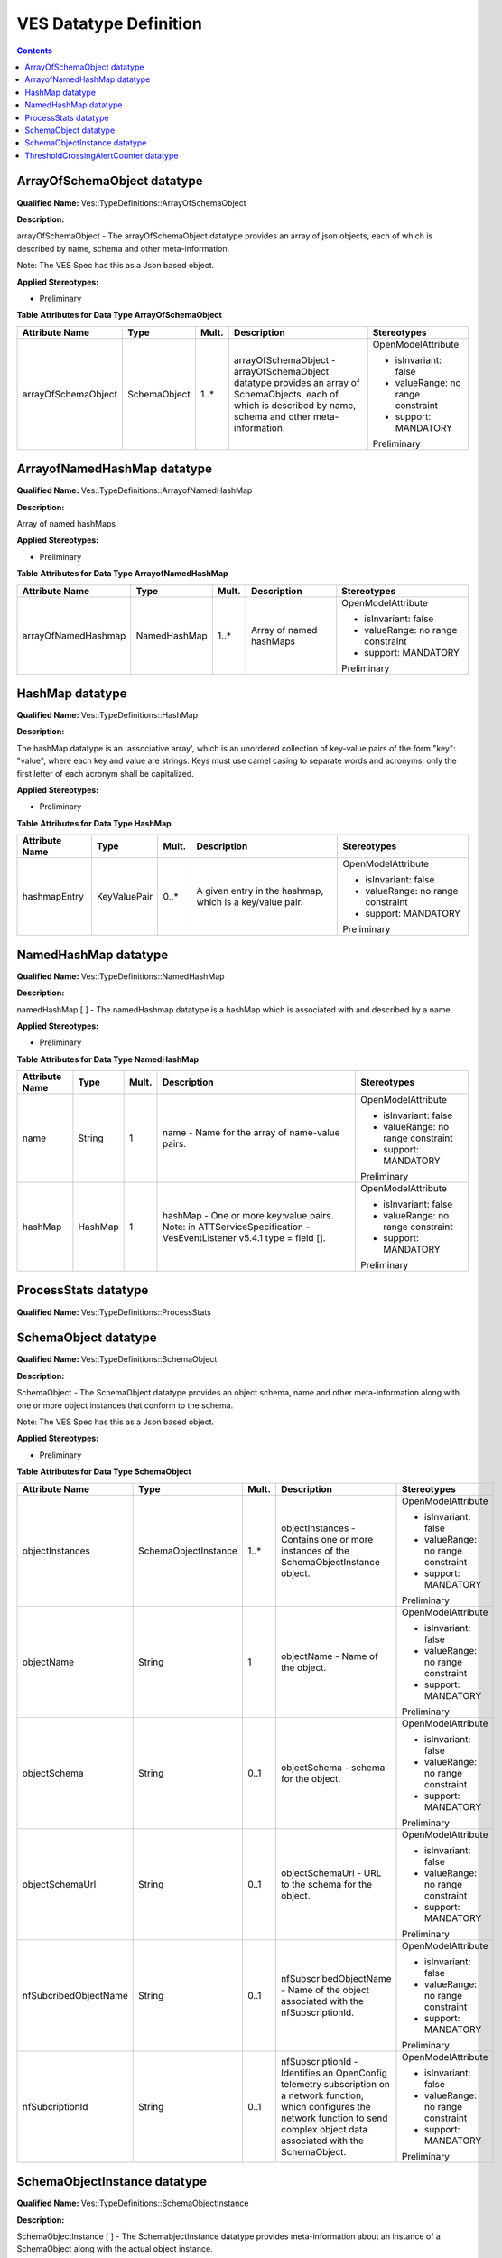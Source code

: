 .. Copyright 2019
.. This file is licensed under the CREATIVE COMMONS ATTRIBUTION 4.0 INTERNATIONAL LICENSE
.. Full license text at https://creativecommons.org/licenses/by/4.0/legalcode

VES Datatype Definition
-----------------------

.. contents::
   :depth: 3
..

ArrayOfSchemaObject datatype
^^^^^^^^^^^^^^^^^^^^^^^^^^^^

**Qualified Name:** Ves::TypeDefinitions::ArrayOfSchemaObject

**Description:**

arrayOfSchemaObject - The arrayOfSchemaObject datatype provides an array of json objects, each of which is described by name, schema and other meta-information.

Note: The VES Spec has this as a Json based object.

**Applied Stereotypes:**

-  Preliminary

**Table** **Attributes for Data Type ArrayOfSchemaObject**

=================== ============ ========= ============================================================================================================================================================= ==================================
**Attribute Name**  **Type**     **Mult.** **Description**                                                                                                                                               **Stereotypes**
=================== ============ ========= ============================================================================================================================================================= ==================================
arrayOfSchemaObject SchemaObject 1..\*     arrayOfSchemaObject - arrayOfSchemaObject datatype provides an array of SchemaObjects, each of which is described by name, schema and other meta-information. OpenModelAttribute
                                                                                                                                                                                                        
                                                                                                                                                                                                         -  isInvariant: false
                                                                                                                                                                                                        
                                                                                                                                                                                                         -  valueRange: no range constraint
                                                                                                                                                                                                        
                                                                                                                                                                                                         -  support: MANDATORY
                                                                                                                                                                                                        
                                                                                                                                                                                                         Preliminary
=================== ============ ========= ============================================================================================================================================================= ==================================

ArrayofNamedHashMap datatype
^^^^^^^^^^^^^^^^^^^^^^^^^^^^

**Qualified Name:** Ves::TypeDefinitions::ArrayofNamedHashMap

**Description:**

Array of named hashMaps

**Applied Stereotypes:**

-  Preliminary

**Table** **Attributes for Data Type ArrayofNamedHashMap**

=================== ============ ========= ======================= ==================================
**Attribute Name**  **Type**     **Mult.** **Description**         **Stereotypes**
=================== ============ ========= ======================= ==================================
arrayOfNamedHashmap NamedHashMap 1..\*     Array of named hashMaps OpenModelAttribute
                                                                  
                                                                   -  isInvariant: false
                                                                  
                                                                   -  valueRange: no range constraint
                                                                  
                                                                   -  support: MANDATORY
                                                                  
                                                                   Preliminary
=================== ============ ========= ======================= ==================================

HashMap datatype
^^^^^^^^^^^^^^^^

**Qualified Name:** Ves::TypeDefinitions::HashMap

**Description:**

The hashMap datatype is an 'associative array', which is an unordered collection of key-value pairs of the form "key": "value", where each key and value are strings. Keys must use camel casing to separate words and acronyms; only the first letter of each acronym shall be capitalized.

**Applied Stereotypes:**

-  Preliminary

**Table** **Attributes for Data Type HashMap**

================== ============ ========= ======================================================== ==================================
**Attribute Name** **Type**     **Mult.** **Description**                                          **Stereotypes**
================== ============ ========= ======================================================== ==================================
hashmapEntry       KeyValuePair 0..\*     A given entry in the hashmap, which is a key/value pair. OpenModelAttribute
                                                                                                  
                                                                                                   -  isInvariant: false
                                                                                                  
                                                                                                   -  valueRange: no range constraint
                                                                                                  
                                                                                                   -  support: MANDATORY
                                                                                                  
                                                                                                   Preliminary
================== ============ ========= ======================================================== ==================================

NamedHashMap datatype
^^^^^^^^^^^^^^^^^^^^^

**Qualified Name:** Ves::TypeDefinitions::NamedHashMap

**Description:**

namedHashMap [ ] - The namedHashmap datatype is a hashMap which is associated with and described by a name.

**Applied Stereotypes:**

-  Preliminary

**Table** **Attributes for Data Type NamedHashMap**

================== ======== ========= =========================================================================== ==================================
**Attribute Name** **Type** **Mult.** **Description**                                                             **Stereotypes**
================== ======== ========= =========================================================================== ==================================
name               String   1         name - Name for the array of name-value pairs.                              OpenModelAttribute
                                                                                                                 
                                                                                                                  -  isInvariant: false
                                                                                                                 
                                                                                                                  -  valueRange: no range constraint
                                                                                                                 
                                                                                                                  -  support: MANDATORY
                                                                                                                 
                                                                                                                  Preliminary
hashMap            HashMap  1         hashMap - One or more key:value pairs.                                      OpenModelAttribute
                                      Note: in ATTServiceSpecification - VesEventListener v5.4.1 type = field [].
                                                                                                                  -  isInvariant: false
                                                                                                                 
                                                                                                                  -  valueRange: no range constraint
                                                                                                                 
                                                                                                                  -  support: MANDATORY
                                                                                                                 
                                                                                                                  Preliminary
================== ======== ========= =========================================================================== ==================================

ProcessStats datatype
^^^^^^^^^^^^^^^^^^^^^

**Qualified Name:** Ves::TypeDefinitions::ProcessStats

SchemaObject datatype
^^^^^^^^^^^^^^^^^^^^^

**Qualified Name:** Ves::TypeDefinitions::SchemaObject

**Description:**

SchemaObject - The SchemaObject datatype provides an object schema, name and other meta-information along with one or more object instances that conform to the schema.

Note: The VES Spec has this as a Json based object.

**Applied Stereotypes:**

-  Preliminary

**Table** **Attributes for Data Type SchemaObject**

===================== ==================== ========= ============================================================================================================================================================================================= ==================================
**Attribute Name**    **Type**             **Mult.** **Description**                                                                                                                                                                               **Stereotypes**
===================== ==================== ========= ============================================================================================================================================================================================= ==================================
objectInstances       SchemaObjectInstance 1..\*     objectInstances - Contains one or more instances of the SchemaObjectInstance object.                                                                                                          OpenModelAttribute
                                                                                                                                                                                                                                                  
                                                                                                                                                                                                                                                   -  isInvariant: false
                                                                                                                                                                                                                                                  
                                                                                                                                                                                                                                                   -  valueRange: no range constraint
                                                                                                                                                                                                                                                  
                                                                                                                                                                                                                                                   -  support: MANDATORY
                                                                                                                                                                                                                                                  
                                                                                                                                                                                                                                                   Preliminary
objectName            String               1         objectName - Name of the object.                                                                                                                                                              OpenModelAttribute
                                                                                                                                                                                                                                                  
                                                                                                                                                                                                                                                   -  isInvariant: false
                                                                                                                                                                                                                                                  
                                                                                                                                                                                                                                                   -  valueRange: no range constraint
                                                                                                                                                                                                                                                  
                                                                                                                                                                                                                                                   -  support: MANDATORY
                                                                                                                                                                                                                                                  
                                                                                                                                                                                                                                                   Preliminary
objectSchema          String               0..1      objectSchema - schema for the object.                                                                                                                                                         OpenModelAttribute
                                                                                                                                                                                                                                                  
                                                                                                                                                                                                                                                   -  isInvariant: false
                                                                                                                                                                                                                                                  
                                                                                                                                                                                                                                                   -  valueRange: no range constraint
                                                                                                                                                                                                                                                  
                                                                                                                                                                                                                                                   -  support: MANDATORY
                                                                                                                                                                                                                                                  
                                                                                                                                                                                                                                                   Preliminary
objectSchemaUrl       String               0..1      objectSchemaUrl - URL to the schema for the object.                                                                                                                                           OpenModelAttribute
                                                                                                                                                                                                                                                  
                                                                                                                                                                                                                                                   -  isInvariant: false
                                                                                                                                                                                                                                                  
                                                                                                                                                                                                                                                   -  valueRange: no range constraint
                                                                                                                                                                                                                                                  
                                                                                                                                                                                                                                                   -  support: MANDATORY
                                                                                                                                                                                                                                                  
                                                                                                                                                                                                                                                   Preliminary
nfSubcribedObjectName String               0..1      nfSubscribedObjectName - Name of the object associated with the nfSubscriptionId.                                                                                                             OpenModelAttribute
                                                                                                                                                                                                                                                  
                                                                                                                                                                                                                                                   -  isInvariant: false
                                                                                                                                                                                                                                                  
                                                                                                                                                                                                                                                   -  valueRange: no range constraint
                                                                                                                                                                                                                                                  
                                                                                                                                                                                                                                                   -  support: MANDATORY
                                                                                                                                                                                                                                                  
                                                                                                                                                                                                                                                   Preliminary
nfSubcriptionId       String               0..1      nfSubscriptionId - Identifies an OpenConfig telemetry subscription on a network function, which configures the network function to send complex object data associated with the SchemaObject. OpenModelAttribute
                                                                                                                                                                                                                                                  
                                                                                                                                                                                                                                                   -  isInvariant: false
                                                                                                                                                                                                                                                  
                                                                                                                                                                                                                                                   -  valueRange: no range constraint
                                                                                                                                                                                                                                                  
                                                                                                                                                                                                                                                   -  support: MANDATORY
                                                                                                                                                                                                                                                  
                                                                                                                                                                                                                                                   Preliminary
===================== ==================== ========= ============================================================================================================================================================================================= ==================================

SchemaObjectInstance datatype
^^^^^^^^^^^^^^^^^^^^^^^^^^^^^

**Qualified Name:** Ves::TypeDefinitions::SchemaObjectInstance

**Description:**

SchemaObjectInstance [ ] - The SchemabjectInstance datatype provides meta-information about an instance of a SchemaObject along with the actual object instance.

Note: The VES Spec has this as a Json based object.

**Applied Stereotypes:**

-  Preliminary

**Table** **Attributes for Data Type SchemaObjectInstance**

=========================== ============ ========= ====================================================================================================================================================================== ==================================
**Attribute Name**          **Type**     **Mult.** **Description**                                                                                                                                                        **Stereotypes**
=========================== ============ ========= ====================================================================================================================================================================== ==================================
schemaObject                SchemaObject 0..\*     SchemaObject - Optional recursive specification on SchemaObject                                                                                                        OpenModelAttribute
                                                                                                                                                                                                                         
                                                                                                                                                                                                                          -  isInvariant: false
                                                                                                                                                                                                                         
                                                                                                                                                                                                                          -  valueRange: no range constraint
                                                                                                                                                                                                                         
                                                                                                                                                                                                                          -  support: MANDATORY
                                                                                                                                                                                                                         
                                                                                                                                                                                                                          Preliminary
objectInstance              Object       0..1      objectInstance - Contains an instance conforming to the SchemaObject schema                                                                                            OpenModelAttribute
                                                                                                                                                                                                                         
                                                                                                                                                                                                                          -  isInvariant: false
                                                                                                                                                                                                                         
                                                                                                                                                                                                                          -  valueRange: no range constraint
                                                                                                                                                                                                                         
                                                                                                                                                                                                                          -  support: MANDATORY
                                                                                                                                                                                                                         
                                                                                                                                                                                                                          Preliminary
objectInstanceEpochMicrosec UnixEpoch    0..1      objectInstanceEpochMicrosec - the unix time, aka epoch time, associated with this objectInstance--as microseconds elapsed since 1 Jan 1970 not including leap seconds. OpenModelAttribute
                                                                                                                                                                                                                         
                                                                                                                                                                                                                          -  isInvariant: false
                                                                                                                                                                                                                         
                                                                                                                                                                                                                          -  valueRange: no range constraint
                                                                                                                                                                                                                         
                                                                                                                                                                                                                          -  support: MANDATORY
                                                                                                                                                                                                                         
                                                                                                                                                                                                                          Preliminary
objectKeys                  Key          0..\*     objectKeys - An ordered set of keys that identifies this particular instance of SchemaObject (e.g., that places it in a hierarchy).                                    OpenModelAttribute
                                                                                                                                                                                                                         
                                                                                                                                                                                                                          -  isInvariant: false
                                                                                                                                                                                                                         
                                                                                                                                                                                                                          -  valueRange: no range constraint
                                                                                                                                                                                                                         
                                                                                                                                                                                                                          -  support: MANDATORY
                                                                                                                                                                                                                         
                                                                                                                                                                                                                          Preliminary
=========================== ============ ========= ====================================================================================================================================================================== ==================================

ThresholdCrossingAlertCounter datatype
^^^^^^^^^^^^^^^^^^^^^^^^^^^^^^^^^^^^^^

**Qualified Name:** Ves::TypeDefinitions::ThresholdCrossingAlertCounter

**Applied Stereotypes:**

-  Preliminary

**Table** **Attributes for Data Type ThresholdCrossingAlertCounter**

================== ============== ========= ============================================================================ ==================================
**Attribute Name** **Type**       **Mult.** **Description**                                                              **Stereotypes**
================== ============== ========= ============================================================================ ==================================
criticality        TCACriticality 1         Enumeration: 'CRIT', 'MAJ'                                                   OpenModelAttribute
                                                                                                                        
                                                                                                                         -  isInvariant: false
                                                                                                                        
                                                                                                                         -  valueRange: no range constraint
                                                                                                                        
                                                                                                                         -  support: MANDATORY
                                                                                                                        
                                                                                                                         Preliminary
hashMap            HashMap        1         Key is the name of the counter and value is the current value of the counter OpenModelAttribute
                                                                                                                        
                                                                                                                         -  isInvariant: false
                                                                                                                        
                                                                                                                         -  valueRange: no range constraint
                                                                                                                        
                                                                                                                         -  support: MANDATORY
                                                                                                                        
                                                                                                                         Preliminary
thresholdCrossed   String         1         Last threshold that was crossed                                              OpenModelAttribute
                                                                                                                        
                                                                                                                         -  isInvariant: false
                                                                                                                        
                                                                                                                         -  valueRange: no range constraint
                                                                                                                        
                                                                                                                         -  support: MANDATORY
                                                                                                                        
                                                                                                                         Preliminary
================== ============== ========= ============================================================================ ==================================
